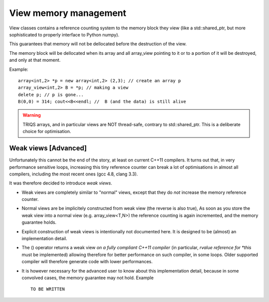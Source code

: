 .. highlight:: c

.. _arr_view_memory:

View memory management 
------------------------

View classes contains a reference counting system to the memory block they view
(like a std::shared_ptr, but more sophisticated to properly interface to Python numpy).
  
This guarantees that memory will not be dellocated before the destruction of the view.
  
The memory block will be dellocated when its array and all array_view
pointing to it or to a portion of it will be destroyed, and only at that moment.

Example::

   array<int,2> *p = new array<int,2> (2,3); // create an array p
   array_view<int,2> B = *p; // making a view
   delete p; // p is gone...
   B(0,0) = 314; cout<<B<<endl; //  B (and the data) is still alive


.. warning::
 
  TRIQS arrays, and in particular views are NOT thread-safe, contrary to std::shared_ptr.
  This is a deliberate choice for optimisation.


Weak views [Advanced]
^^^^^^^^^^^^^^^^^^^^^^^^

Unfortunately this cannot be the end of the story, at least on current C++11 compilers.
It turns out that, in very performance sensitive loops, increasing this tiny 
reference counter can break a lot of optimisations in almost all compilers, including the most
recent ones (gcc 4.8, clang 3.3).

It was therefore decided to introduce `weak views`.

* Weak views are completely similar to "normal" views, except that they do `not` increase the memory
  reference counter.

* Normal views are be implicitely constructed from weak view (the reverse is also true), 
  As soon as you store the weak view into a normal view (e.g. array_view<T,N>)
  the reference counting is again incremented, and the memory guarantee holds.

* Explicit construction of weak views is intentionally not documented here.
  It is designed to be (almost) an implementation detail.

* The () operator returns a weak view `on a fully compliant C++11 compiler` (in particular, `rvalue reference for *this` must be implemented)
  allowing therefore for better performance on such compiler, in some loops.
  Older supported compiler will therefore generate code with lower performances.  

* It is however necessary for the advanced user to know about this implementation detail, 
  because in some convolved cases, the memory guarantee may not hold. 
  Example ::

   TO BE WRITTEN






